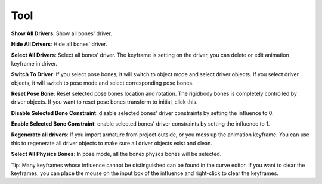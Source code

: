 Tool
====

**Show All Drivers**: Show all bones' driver.

**Hide All Drivers**: Hide all bones' driver.

**Select All Drivers**: Select all bones' driver. The keyframe is setting on the driver, you can delete or edit animation keyframe in driver.

**Switch To Driver**: If you select pose bones, it will switch to object mode and select driver objects. If you select driver objects, it will switch to pose mode and select corresponding pose bones.

**Reset Pose Bone**: Reset selected pose bones location and rotation. The rigidbody bones is completely controlled by driver objects. If you want to reset pose bones transform to initial, click this.

**Disable Selected Bone Constraint**: disable selected bones' driver constraints by setting the influence to 0.

**Enable Selected Bone Constraint**: enable selected bones' driver constraints by setting the influence to 1.

**Regenerate all drivers**: If you import armature from project outside, or you mess up the animation keyframe. You can use this to regenerate all driver objects to make sure all driver objects exist and clean.

**Select All Physics Bones**: In pose mode, all the bonex physcs bones will be selected.

Tip: Many keyframes whose influence cannot be distinguished can be found in the curve editor. If you want to clear the keyframes, you can place the mouse on the input box of the influence and right-click to clear the keyframes.
